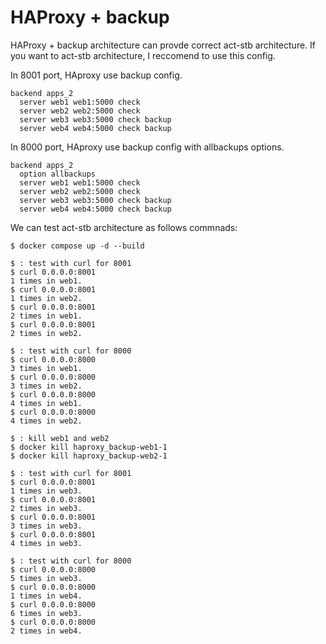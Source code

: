 * HAProxy + backup
HAProxy + backup architecture can provde correct act-stb architecture.
If you want to act-stb architecture, I reccomend to use this config.

In 8001 port, HAproxy use backup config.
#+BEGIN_SRC
backend apps_2
  server web1 web1:5000 check
  server web2 web2:5000 check
  server web3 web3:5000 check backup
  server web4 web4:5000 check backup
#+END_SRC

In 8000 port, HAproxy use backup config with allbackups options.
#+BEGIN_SRC
backend apps_2
  option allbackups
  server web1 web1:5000 check
  server web2 web2:5000 check
  server web3 web3:5000 check backup
  server web4 web4:5000 check backup
#+END_SRC


We can test act-stb architecture as follows commnads:
#+BEGIN_SRC console
$ docker compose up -d --build

$ : test with curl for 8001
$ curl 0.0.0.0:8001
1 times in web1.
$ curl 0.0.0.0:8001
1 times in web2.
$ curl 0.0.0.0:8001
2 times in web1.
$ curl 0.0.0.0:8001
2 times in web2.

$ : test with curl for 8000
$ curl 0.0.0.0:8000
3 times in web1.
$ curl 0.0.0.0:8000
3 times in web2.
$ curl 0.0.0.0:8000
4 times in web1.
$ curl 0.0.0.0:8000
4 times in web2.

$ : kill web1 and web2
$ docker kill haproxy_backup-web1-1
$ docker kill haproxy_backup-web2-1

$ : test with curl for 8001
$ curl 0.0.0.0:8001
1 times in web3.
$ curl 0.0.0.0:8001
2 times in web3.
$ curl 0.0.0.0:8001
3 times in web3.
$ curl 0.0.0.0:8001
4 times in web3.

$ : test with curl for 8000
$ curl 0.0.0.0:8000
5 times in web3.
$ curl 0.0.0.0:8000
1 times in web4.
$ curl 0.0.0.0:8000
6 times in web3.
$ curl 0.0.0.0:8000
2 times in web4.
#+END_SRC
